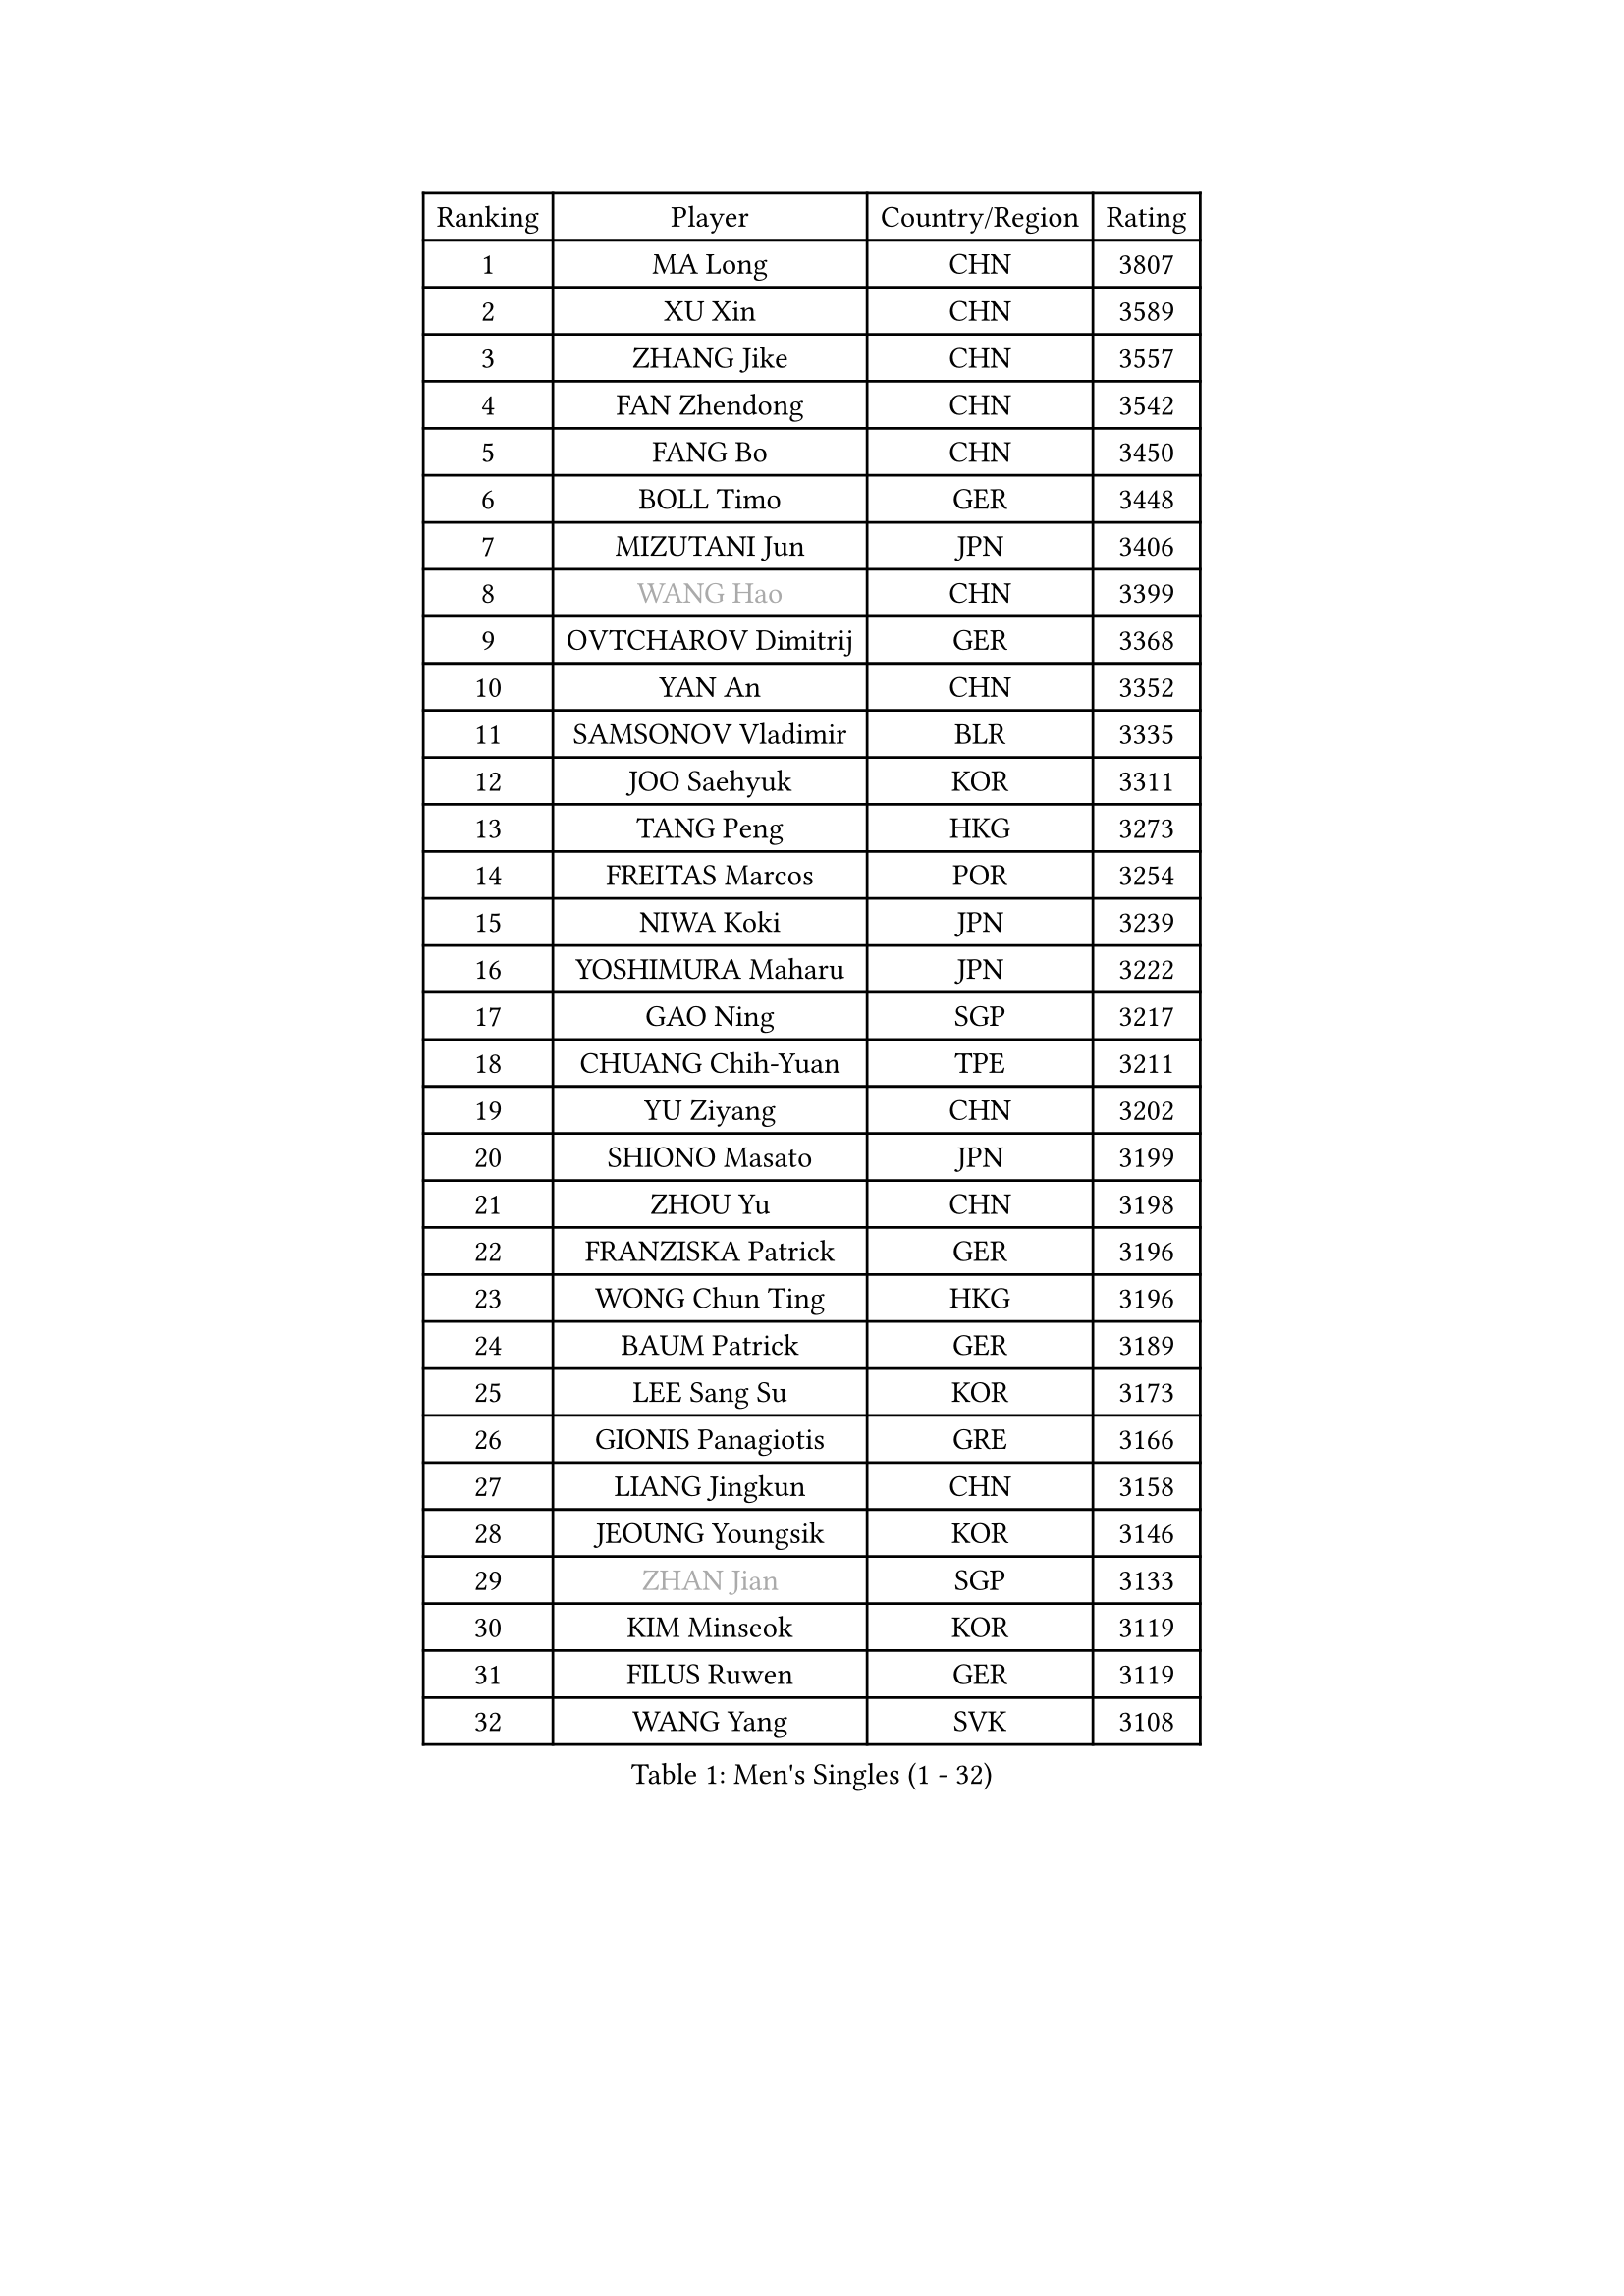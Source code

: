 
#set text(font: ("Courier New", "NSimSun"))
#figure(
  caption: "Men's Singles (1 - 32)",
    table(
      columns: 4,
      [Ranking], [Player], [Country/Region], [Rating],
      [1], [MA Long], [CHN], [3807],
      [2], [XU Xin], [CHN], [3589],
      [3], [ZHANG Jike], [CHN], [3557],
      [4], [FAN Zhendong], [CHN], [3542],
      [5], [FANG Bo], [CHN], [3450],
      [6], [BOLL Timo], [GER], [3448],
      [7], [MIZUTANI Jun], [JPN], [3406],
      [8], [#text(gray, "WANG Hao")], [CHN], [3399],
      [9], [OVTCHAROV Dimitrij], [GER], [3368],
      [10], [YAN An], [CHN], [3352],
      [11], [SAMSONOV Vladimir], [BLR], [3335],
      [12], [JOO Saehyuk], [KOR], [3311],
      [13], [TANG Peng], [HKG], [3273],
      [14], [FREITAS Marcos], [POR], [3254],
      [15], [NIWA Koki], [JPN], [3239],
      [16], [YOSHIMURA Maharu], [JPN], [3222],
      [17], [GAO Ning], [SGP], [3217],
      [18], [CHUANG Chih-Yuan], [TPE], [3211],
      [19], [YU Ziyang], [CHN], [3202],
      [20], [SHIONO Masato], [JPN], [3199],
      [21], [ZHOU Yu], [CHN], [3198],
      [22], [FRANZISKA Patrick], [GER], [3196],
      [23], [WONG Chun Ting], [HKG], [3196],
      [24], [BAUM Patrick], [GER], [3189],
      [25], [LEE Sang Su], [KOR], [3173],
      [26], [GIONIS Panagiotis], [GRE], [3166],
      [27], [LIANG Jingkun], [CHN], [3158],
      [28], [JEOUNG Youngsik], [KOR], [3146],
      [29], [#text(gray, "ZHAN Jian")], [SGP], [3133],
      [30], [KIM Minseok], [KOR], [3119],
      [31], [FILUS Ruwen], [GER], [3119],
      [32], [WANG Yang], [SVK], [3108],
    )
  )#pagebreak()

#set text(font: ("Courier New", "NSimSun"))
#figure(
  caption: "Men's Singles (33 - 64)",
    table(
      columns: 4,
      [Ranking], [Player], [Country/Region], [Rating],
      [33], [PITCHFORD Liam], [ENG], [3106],
      [34], [YOSHIDA Kaii], [JPN], [3103],
      [35], [MONTEIRO Joao], [POR], [3098],
      [36], [LI Hu], [SGP], [3094],
      [37], [CHEN Feng], [SGP], [3087],
      [38], [LEE Jungwoo], [KOR], [3084],
      [39], [CHEN Weixing], [AUT], [3078],
      [40], [KOU Lei], [UKR], [3077],
      [41], [LIU Yi], [CHN], [3073],
      [42], [GARDOS Robert], [AUT], [3073],
      [43], [MATSUDAIRA Kenta], [JPN], [3067],
      [44], [FEGERL Stefan], [AUT], [3065],
      [45], [APOLONIA Tiago], [POR], [3063],
      [46], [OH Sangeun], [KOR], [3051],
      [47], [MORIZONO Masataka], [JPN], [3050],
      [48], [GAUZY Simon], [FRA], [3047],
      [49], [LI Ping], [QAT], [3046],
      [50], [HABESOHN Daniel], [AUT], [3040],
      [51], [OSHIMA Yuya], [JPN], [3037],
      [52], [GACINA Andrej], [CRO], [3037],
      [53], [STEGER Bastian], [GER], [3035],
      [54], [ASSAR Omar], [EGY], [3030],
      [55], [HE Zhiwen], [ESP], [3030],
      [56], [ZHOU Qihao], [CHN], [3029],
      [57], [ZHOU Kai], [CHN], [3024],
      [58], [CHEN Chien-An], [TPE], [3018],
      [59], [JEONG Sangeun], [KOR], [3016],
      [60], [KIM Donghyun], [KOR], [3012],
      [61], [ACHANTA Sharath Kamal], [IND], [3012],
      [62], [KARLSSON Kristian], [SWE], [3011],
      [63], [GERALDO Joao], [POR], [3010],
      [64], [PATTANTYUS Adam], [HUN], [3010],
    )
  )#pagebreak()

#set text(font: ("Courier New", "NSimSun"))
#figure(
  caption: "Men's Singles (65 - 96)",
    table(
      columns: 4,
      [Ranking], [Player], [Country/Region], [Rating],
      [65], [WANG Zengyi], [POL], [3010],
      [66], [MACHI Asuka], [JPN], [3009],
      [67], [PERSSON Jon], [SWE], [3007],
      [68], [WU Zhikang], [SGP], [3005],
      [69], [JIANG Tianyi], [HKG], [3004],
      [70], [TOKIC Bojan], [SLO], [3002],
      [71], [#text(gray, "KIM Hyok Bong")], [PRK], [2999],
      [72], [BOBOCICA Mihai], [ITA], [2995],
      [73], [LIN Gaoyuan], [CHN], [2995],
      [74], [DRINKHALL Paul], [ENG], [2988],
      [75], [CRISAN Adrian], [ROU], [2987],
      [76], [YOSHIDA Masaki], [JPN], [2984],
      [77], [TSUBOI Gustavo], [BRA], [2983],
      [78], [OIKAWA Mizuki], [JPN], [2983],
      [79], [CALDERANO Hugo], [BRA], [2979],
      [80], [SHANG Kun], [CHN], [2976],
      [81], [SHIBAEV Alexander], [RUS], [2974],
      [82], [OYA Hidetoshi], [JPN], [2970],
      [83], [GORAK Daniel], [POL], [2968],
      [84], [ARUNA Quadri], [NGR], [2966],
      [85], [WANG Eugene], [CAN], [2961],
      [86], [MURAMATSU Yuto], [JPN], [2958],
      [87], [DYJAS Jakub], [POL], [2957],
      [88], [KANG Dongsoo], [KOR], [2957],
      [89], [PROKOPCOV Dmitrij], [CZE], [2949],
      [90], [#text(gray, "PERSSON Jorgen")], [SWE], [2944],
      [91], [CHAN Kazuhiro], [JPN], [2940],
      [92], [MENGEL Steffen], [GER], [2940],
      [93], [MAZE Michael], [DEN], [2939],
      [94], [ELOI Damien], [FRA], [2939],
      [95], [PAK Sin Hyok], [PRK], [2938],
      [96], [LUNDQVIST Jens], [SWE], [2933],
    )
  )#pagebreak()

#set text(font: ("Courier New", "NSimSun"))
#figure(
  caption: "Men's Singles (97 - 128)",
    table(
      columns: 4,
      [Ranking], [Player], [Country/Region], [Rating],
      [97], [SEO Hyundeok], [KOR], [2932],
      [98], [HO Kwan Kit], [HKG], [2932],
      [99], [CHO Eonrae], [KOR], [2926],
      [100], [MATTENET Adrien], [FRA], [2925],
      [101], [HACHARD Antoine], [FRA], [2923],
      [102], [FLORE Tristan], [FRA], [2922],
      [103], [JANG Woojin], [KOR], [2921],
      [104], [SCHLAGER Werner], [AUT], [2919],
      [105], [LEBESSON Emmanuel], [FRA], [2918],
      [106], [SAKAI Asuka], [JPN], [2916],
      [107], [KONECNY Tomas], [CZE], [2916],
      [108], [VLASOV Grigory], [RUS], [2915],
      [109], [KIM Minhyeok], [KOR], [2913],
      [110], [OUAICHE Stephane], [FRA], [2913],
      [111], [MATSUDAIRA Kenji], [JPN], [2910],
      [112], [OLAH Benedek], [FIN], [2908],
      [113], [ALAMIYAN Noshad], [IRI], [2907],
      [114], [SKACHKOV Kirill], [RUS], [2907],
      [115], [TAN Ruiwu], [CRO], [2904],
      [116], [HUANG Sheng-Sheng], [TPE], [2903],
      [117], [TAKAKIWA Taku], [JPN], [2901],
      [118], [LI Ahmet], [TUR], [2901],
      [119], [UEDA Jin], [JPN], [2897],
      [120], [#text(gray, "KIM Nam Chol")], [PRK], [2896],
      [121], [WALTHER Ricardo], [GER], [2889],
      [122], [SMIRNOV Alexey], [RUS], [2889],
      [123], [GERELL Par], [SWE], [2887],
      [124], [JANCARIK Lubomir], [CZE], [2886],
      [125], [CHOE Il], [PRK], [2885],
      [126], [JIN Takuya], [JPN], [2884],
      [127], [KOSOWSKI Jakub], [POL], [2881],
      [128], [ARVIDSSON Simon], [SWE], [2878],
    )
  )
